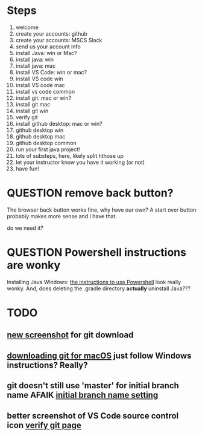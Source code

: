 * Steps
1. welcome
2. create your accounts: github
3. create your accounts: MSCS Slack
4. send us your account info
5. install Java: win or Mac?
6. install java: win
7. install java: mac
8. install VS Code: win or mac?
9. install VS code win
10. install VS code mac
11. install vs code common
12. install git: mac or win?
13. install git mac
14. install git win
15. verify git
16. install github desktop: mac or win?
17. github desktop win
18. github desktop mac
19. github desktop common
20. run your first java project!
21. lots of substeps, here, likely split hthose up
22. let your instructor know you have it working (or not)
23. have fun!
* QUESTION remove back button?
:PROPERTIES:
:CREATED:  [2025-08-12T12:36:16-0500]
:END:
The browser back button works fine, why have our own? A start over
button probably makes more sense and I have that.

do we need it?
* QUESTION Powershell instructions are wonky
:PROPERTIES:
:CREATED:  [2025-08-12T13:42:20-0500]
:ID:       20250812T134231.061107
:END:
Installing Java Windows: [[file:install-java-win.html::<li>Open up Powershell by typing Windows and then Powershell (FIXME][the instructions to use Powershell]] look really
wonky. And, does deleting the .gradle directory *actually* uninstall
Java???
* TODO
:PROPERTIES:
:CREATED:  [2025-08-13T08:47:07-0500]
:END:
** [[file:install-git-win.html::screenshot): FIXME get a new screenshot][new screenshot]] for git download
** [[file:install-git-macos.html::skip to the FIXME “If you are using Windows” section, below, and install git][downloading git for macOS]] just follow Windows instructions? Really?
:PROPERTIES:
:CREATED:  [2025-08-13T08:48:16-0500]
:END:
** git doesn't still use 'master' for initial branch name AFAIK [[file:install-git-win.html::please choose <strong>Override the default:</strong></p> FIXME][initial branch name setting]]
** better screenshot of VS Code source control icon [[file:verify-git.html::screenshot here][verify git page]]
